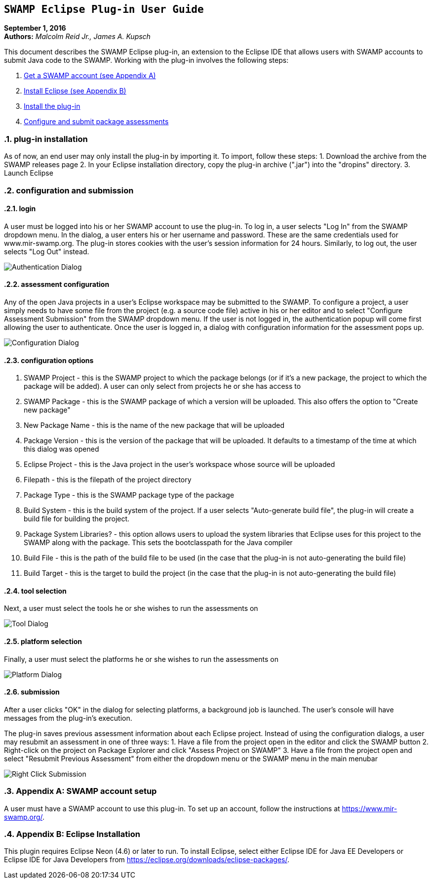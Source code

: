 == `SWAMP Eclipse Plug-in User Guide`

**September 1, 2016** +
**Authors:** __Malcolm Reid Jr., James A. Kupsch__ +

This document describes the SWAMP Eclipse plug-in, an extension to the Eclipse IDE that allows users with SWAMP accounts to submit Java code to the SWAMP. Working with the plug-in involves the following steps:

    1. <<appendix-a, Get a SWAMP account (see Appendix A)>>
	2. <<appendix-b, Install Eclipse (see Appendix B)>>
	2. <<plug-in-installation, Install the plug-in>>
	3. <<configuration-and-submission, Configure and submit package assessments>>

:numbered:

[[plug-in-installation]]
=== **plug-in installation**
As of now, an end user may only install the plug-in by importing it. To import, follow these steps:
	1. Download the archive from the SWAMP releases page
	2. In your Eclipse installation directory, copy the plug-in archive (".jar") into the "dropins" directory.
	3. Launch Eclipse

[[configuration-and-submission]]
=== **configuration and submission**

==== **login**
A user must be logged into his or her SWAMP account to use the plug-in. To log in, a user selects "Log In" from the SWAMP dropdown menu. In the dialog, a user enters his or her username and password. These are the same credentials used for www.mir-swamp.org. The plug-in stores cookies with the user's session information for 24 hours. Similarly, to log out, the user selects "Log Out" instead.

image:images/authenticationDialog.png[Authentication Dialog]

==== **assessment configuration**

Any of the open Java projects in a user's Eclipse workspace may be submitted to the SWAMP. To configure a project, a user simply needs to have some file from the project (e.g. a source code file) active in his or her editor and to select "Configure Assessment Submission" from the SWAMP dropdown menu. If the user is not logged in, the authentication popup will come first allowing the user to authenticate. Once the user is logged in, a dialog with configuration information for the assessment pops up.

image:images/BuildConfiguration.png[Configuration Dialog]

==== **configuration options**
	a. SWAMP Project - this is the SWAMP project to which the package belongs (or if it's a new package, the project to which the package will be added). A user can only select from projects he or she has access to
	b. SWAMP Package - this is the SWAMP package of which a version will be uploaded. This also offers the option to "Create new package"
	c. New Package Name - this is the name of the new package that will be uploaded
	d. Package Version - this is the version of the package that will be uploaded. It defaults to a timestamp of the time at which this dialog was opened
	e. Eclipse Project - this is the Java project in the user's workspace whose source will be uploaded
	f. Filepath - this is the filepath of the project directory
	g. Package Type - this is the SWAMP package type of the package
	h. Build System - this is the build system of the project. If a user selects "Auto-generate build file", the plug-in will create a build file for building the project.
	i. Package System Libraries? - this option allows users to upload the system libraries that Eclipse uses for this project to the SWAMP along with the package. This sets the bootclasspath for the Java compiler
	j. Build File - this is the path of the build file to be used (in the case that the plug-in is not auto-generating the build file)
	k. Build Target - this is the target to build the project (in the case that the plug-in is not auto-generating the build file)

==== **tool selection**
Next, a user must select the tools he or she wishes to run the assessments on

image:images/ToolDialog.png[Tool Dialog]

==== **platform selection**
Finally, a user must select the platforms he or she wishes to run the assessments on

image:images/PlatformDialog.png[Platform Dialog]

==== **submission**

After a user clicks "OK" in the dialog for selecting platforms, a background job is launched. The user's console will have messages from the plug-in's execution.

The plug-in saves previous assessment information about each Eclipse project. Instead of using the configuration dialogs, a user may resubmit an assessment in one of three ways:
	1. Have a file from the project open in the editor and click the SWAMP button
	2. Right-click on the project on Package Explorer and click "Assess Project on SWAMP"
	3. Have a file from the project open and select "Resubmit Previous Assessment" from either the dropdown menu or the SWAMP menu in the main menubar

image:images/RightClickMenu.png[Right Click Submission]

[[appendix-a]]
=== **Appendix A: SWAMP account setup**
A user must have a SWAMP account to use this plug-in. To set up an account, follow the instructions at https://www.mir-swamp.org/.

[[appendix-b]]
=== **Appendix B: Eclipse Installation**
This plugin requires Eclipse Neon (4.6) or later to run. To install Eclipse, select either Eclipse IDE for Java EE Developers or Eclipse IDE for Java Developers from https://eclipse.org/downloads/eclipse-packages/.
